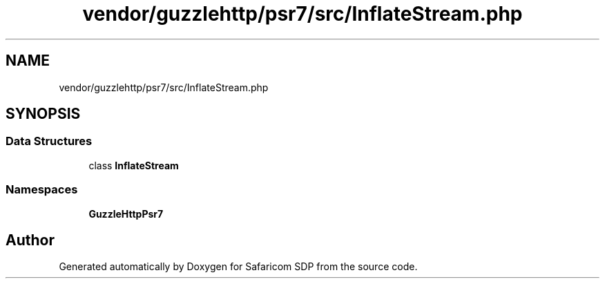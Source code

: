 .TH "vendor/guzzlehttp/psr7/src/InflateStream.php" 3 "Sat Sep 26 2020" "Safaricom SDP" \" -*- nroff -*-
.ad l
.nh
.SH NAME
vendor/guzzlehttp/psr7/src/InflateStream.php
.SH SYNOPSIS
.br
.PP
.SS "Data Structures"

.in +1c
.ti -1c
.RI "class \fBInflateStream\fP"
.br
.in -1c
.SS "Namespaces"

.in +1c
.ti -1c
.RI " \fBGuzzleHttp\\Psr7\fP"
.br
.in -1c
.SH "Author"
.PP 
Generated automatically by Doxygen for Safaricom SDP from the source code\&.
